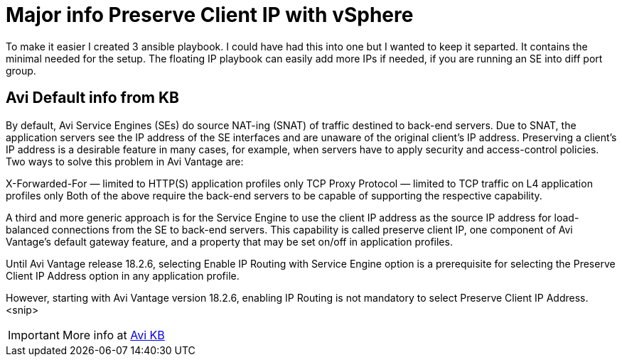 = Major info Preserve Client IP with vSphere

To make it easier I created 3 ansible playbook. I could have had this into one but I wanted to keep it separted. It contains the minimal needed for the setup. 
The floating IP playbook can easily add more IPs if needed, if you are running an SE into diff port group.

== Avi Default info from KB

By default, Avi Service Engines (SEs) do source NAT-ing (SNAT) of traffic destined to back-end servers. Due to SNAT, the application servers see the IP address of the SE interfaces and are unaware of the original client’s IP address. Preserving a client’s IP address is a desirable feature in many cases, for example, when servers have to apply security and access-control policies. Two ways to solve this problem in Avi Vantage are:

X-Forwarded-For — limited to HTTP(S) application profiles only
TCP Proxy Protocol — limited to TCP traffic on L4 application profiles only
Both of the above require the back-end servers to be capable of supporting the respective capability.

A third and more generic approach is for the Service Engine to use the client IP address as the source IP address for load-balanced connections from the SE to back-end servers. This capability is called preserve client IP, one component of Avi Vantage’s default gateway feature, and a property that may be set on/off in application profiles.

Until Avi Vantage release 18.2.6, selecting Enable IP Routing with Service Engine option is a prerequisite for selecting the Preserve Client IP Address option in any application profile.

However, starting with Avi Vantage version 18.2.6, enabling IP Routing is not mandatory to select Preserve Client IP Address.
<snip>

IMPORTANT: More info at link:https://avinetworks.com/docs/22.1/preserve-client-ip/[Avi KB]
